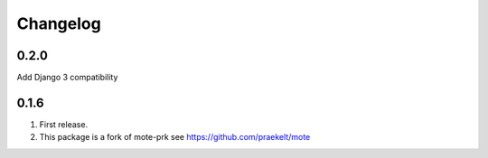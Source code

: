 Changelog
=========

0.2.0
-----
Add Django 3 compatibility

0.1.6
-----
#. First release.
#. This package is a fork of mote-prk see https://github.com/praekelt/mote
